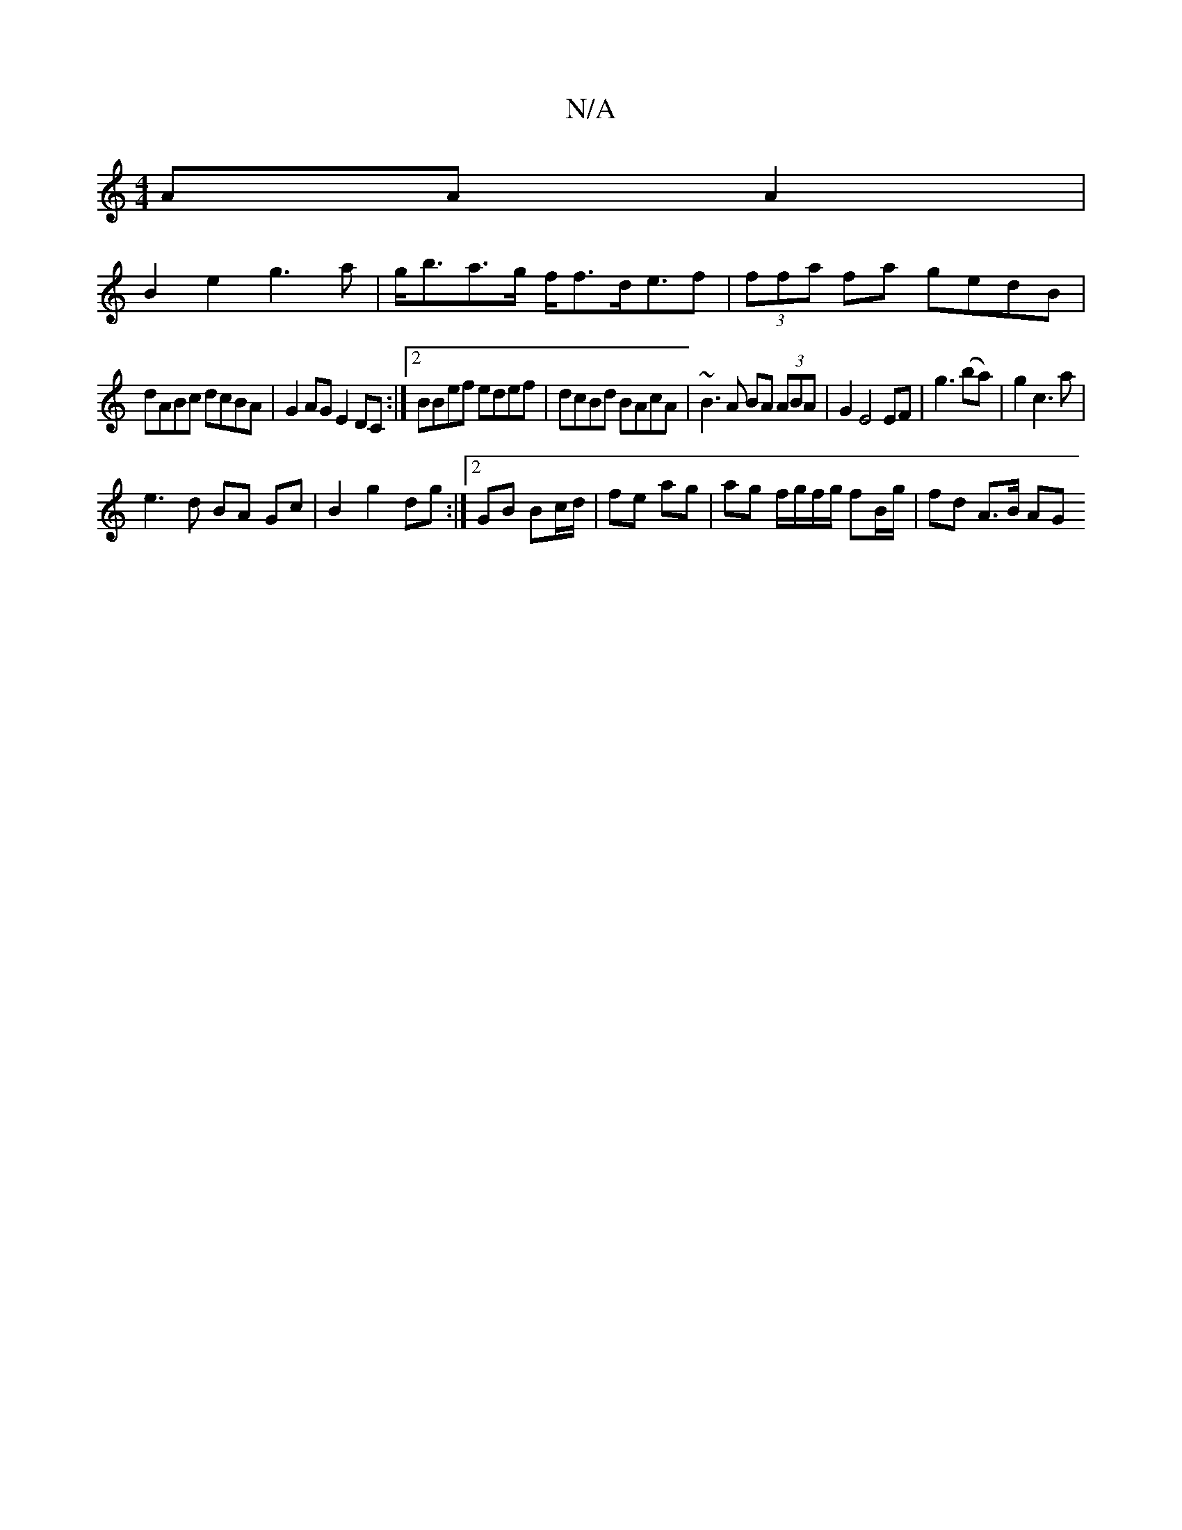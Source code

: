 X:1
T:N/A
M:4/4
R:N/A
K:Cmajor
AA A2 |
B2e2 g3 a | g<ba>g f<fd<ef|(3ffa fa gedB|
dABc dcBA|G2AG E2DC:|2 BBef edef|dcBd BAcA|~B3A BA (3ABA|G2 E4 EF|g3 (ba)|g2c3a |
e3d BA Gc|B2 g2 dg:|2 GB Bc/d/ | fe ag | ag f/g/f/g/ fB/g/|fd A>B AG